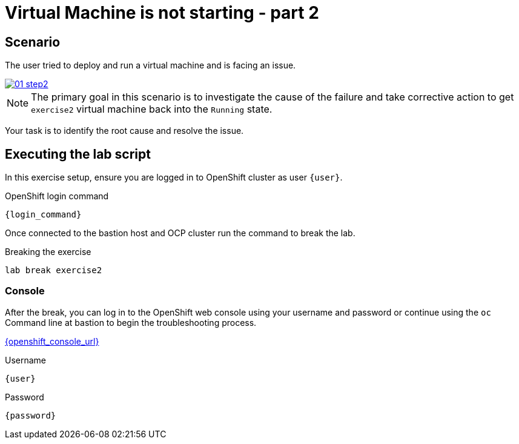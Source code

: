 [#scenario]
= Virtual Machine is not starting - part 2

== Scenario

The user tried to deploy and run a virtual machine and is facing an issue.

++++
<a href="_images/exercise2/01-step2.png" target="_blank" class="popup">
++++
image::exercise2/01-step2.png[]
++++
</a>
++++


NOTE: The primary goal in this scenario is to investigate the cause of the failure and take corrective action to get `exercise2` virtual machine back into the `Running` state.

Your task is to identify the root cause and resolve the issue.

== Executing the lab script

In this exercise setup, ensure you are logged in to OpenShift cluster as user `{user}`.

.OpenShift login command
[source,sh,role=execute,subs="attributes"]
----
{login_command}
----

Once connected to the bastion host and OCP cluster run the command to break the lab.

.Breaking the exercise
[source,sh,role=execute,subs="attributes"]
----
lab break exercise2
----

=== Console
After the break, you can log in to the OpenShift web console using your username and password or continue using the `oc` Command line at bastion to begin the troubleshooting process.

link:{openshift_console_url}[{openshift_console_url}^]

.Username
[source,sh,role=execute,subs="attributes"]
----
{user}
----

.Password
[source,sh,role=execute,subs="attributes"]
----
{password}
----